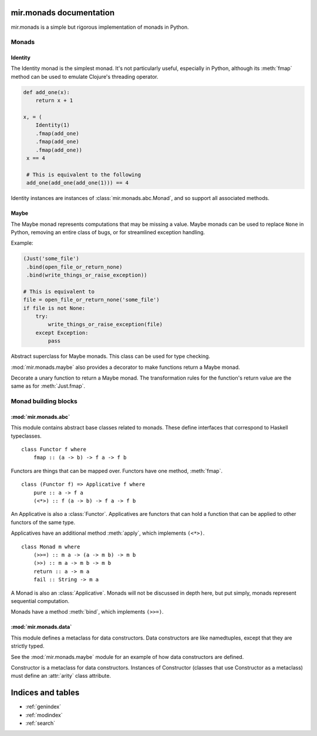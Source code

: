 mir.monads documentation
========================

mir.monads is a simple but rigorous implementation of monads in
Python.

Monads
------

.. module:: mir.monads.id

Identity
^^^^^^^^

The Identity monad is the simplest monad.  It's not particularly
useful, especially in Python, although its :meth:`fmap` method can be
used to emulate Clojure's threading operator.

.. code-block:: python

   def add_one(x):
       return x + 1

   x, = (
       Identity(1)
       .fmap(add_one)
       .fmap(add_one)
       .fmap(add_one))
    x == 4

    # This is equivalent to the following
    add_one(add_one(add_one(1))) == 4

.. class:: Identity(v)

   Identity instances are instances of :class:`mir.monads.abc.Monad`,
   and so support all associated methods.

   .. method:: fmap(f)

      Return the value of ``Identity(f(v))``.

   .. method:: apply(other)

      Return the value of ``other.fmap(v)``.

   .. method:: bind(f)

      Return the value of ``f(v)``.

.. module:: mir.monads.maybe

Maybe
^^^^^

The Maybe monad represents computations that may be missing a value.
Maybe monads can be used to replace ``None`` in Python, removing an
entire class of bugs, or for streamlined exception handling.

Example:

.. code-block:: python

   (Just('some_file')
    .bind(open_file_or_return_none)
    .bind(write_things_or_raise_exception))

   # This is equivalent to
   file = open_file_or_return_none('some_file')
   if file is not None:
       try:
           write_things_or_raise_exception(file)
       except Exception:
           pass

.. class:: Maybe

   Abstract superclass for Maybe monads.  This class can be used for
   type checking.

.. class:: Just(v)

   .. method:: fmap(f)

      Return an instance of :class:`Maybe`.  `f` is called with `v`.
      If an exception is raised or the value is ``None``, then
      ``Nothing()`` is returned, else ``Just(value)`` is returned.

   .. method:: apply(other)

      Return the value of ``other.fmap(v)``.

   .. method:: bind(f)

      Return the value of ``f(v)``.

.. class:: Nothing

   .. method:: fmap(f)

      Return an instance of :class:`Nothing`.

   .. method:: apply(other)

      Return an instance of :class:`Nothing`.

   .. method:: bind(f)

      Return an instance of :class:`Nothing`.

:mod:`mir.monads.maybe` also provides a decorator to make functions
return a Maybe monad.

.. function:: monadic(f)

Decorate a unary function to return a Maybe monad.  The transformation
rules for the function's return value are the same as for
:meth:`Just.fmap`.

Monad building blocks
---------------------

.. module:: mir.monads.abc

:mod:`mir.monads.abc`
^^^^^^^^^^^^^^^^^^^^^

This module contains abstract base classes related to monads.  These
define interfaces that correspond to Haskell typeclasses.

.. class:: Functor

   ::

      class Functor f where
          fmap :: (a -> b) -> f a -> f b

   Functors are things that can be mapped over.  Functors have one
   method, :meth:`fmap`.

   .. method:: fmap(f)

      Map a function over the functor.

.. class:: Applicative

   ::

      class (Functor f) => Applicative f where
          pure :: a -> f a
          (<*>) :: f (a -> b) -> f a -> f b

   An Applicative is also a :class:`Functor`.  Applicatives are functors
   that can hold a function that can be applied to other functors of
   the same type.

   Applicatives have an additional method :meth:`apply`, which
   implements ``(<*>)``.

   .. method:: apply(other)

      Apply this applicative to the other applicative.

.. class:: Monad

   ::

      class Monad m where
          (>>=) :: m a -> (a -> m b) -> m b
          (>>) :: m a -> m b -> m b
          return :: a -> m a
          fail :: String -> m a

   A Monad is also an :class:`Applicative`.  Monads will not be
   discussed in depth here, but put simply, monads represent
   sequential computation.

   Monads have a method :meth:`bind`, which implements ``(>>=)``.

   .. method:: bind(f)

      Apply the function to the monad.

.. module:: mir.monads.data

:mod:`mir.monads.data`
^^^^^^^^^^^^^^^^^^^^^^

This module defines a metaclass for data constructors.  Data
constructors are like namedtuples, except that they are strictly
typed.

See the :mod:`mir.monads.maybe` module for an example of how data
constructors are defined.

.. class:: Constructor

   Constructor is a metaclass for data constructors.  Instances of
   Constructor (classes that use Constructor as a metaclass) must
   define an :attr:`arity` class attribute.

   .. attribute:: arity

      The arity of the data constructor (how many arguments it takes).

Indices and tables
==================

* :ref:`genindex`
* :ref:`modindex`
* :ref:`search`

